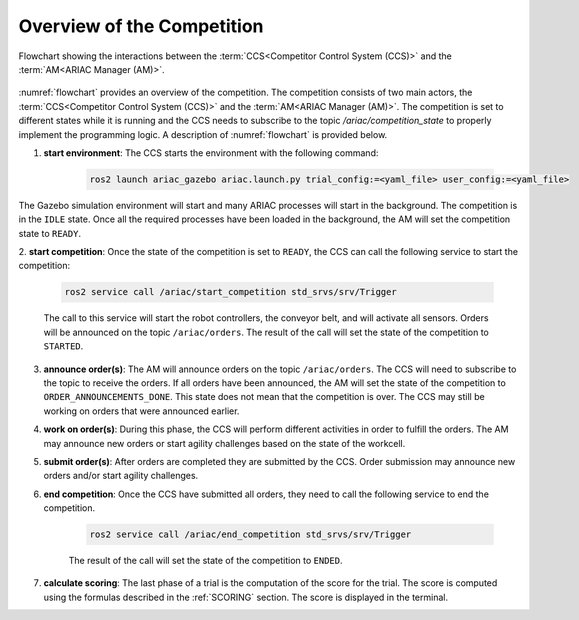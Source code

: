 Overview of the Competition
===========================

.. figure:: ../images/ARIAC2023Flowchart.png
   :scale: 100 %
   :alt: flowchart
   :align: center
   :figclass: align-center
   :name: flowchart
   :class: no-border
   

   Flowchart showing the interactions between the :term:`CCS<Competitor Control System (CCS)>` and the :term:`AM<ARIAC Manager (AM)>`.

   


:numref:`flowchart` provides an overview of the competition. 
The competition consists of two main actors, the :term:`CCS<Competitor Control System (CCS)>` and the :term:`AM<ARIAC Manager (AM)>`. 
The competition is set to different states while it is running and the CCS needs to subscribe to the topic `/ariac/competition_state` to properly implement the programming logic. 
A description of :numref:`flowchart` is provided below.

1. **start environment**: The CCS starts the environment with the following command:

    .. code-block:: bash
        
        ros2 launch ariac_gazebo ariac.launch.py trial_config:=<yaml_file> user_config:=<yaml_file>


The Gazebo simulation environment will start and many ARIAC processes will start in the background. The competition is in the ``IDLE`` state. 
Once all the required processes have been loaded in the background, the AM will set the competition state to ``READY``. 

2. **start competition**: Once the state of the competition is set to ``READY``, 
the CCS can call the following service to start the competition:

    .. code-block:: bash

        ros2 service call /ariac/start_competition std_srvs/srv/Trigger

    The call to this service will start the robot controllers, the conveyor belt, and will activate all sensors. Orders will be announced on the topic ``/ariac/orders``. The result of the call will set the state of the competition to ``STARTED``.

3. **announce order(s)**: The AM will announce orders on the topic ``/ariac/orders``. The CCS will  need to subscribe to the topic to receive the orders. If all orders have been announced, the AM will set the state of the competition to ``ORDER_ANNOUNCEMENTS_DONE``. This state does not mean that the competition is over. The CCS may still be working on orders that were announced earlier.

4. **work on order(s)**: During this phase, the CCS will perform different activities in order to fulfill the orders. The AM may announce new orders or start agility challenges based on the state of the workcell.

5. **submit order(s)**: After orders are completed they are submitted by the CCS. Order submission may announce new orders and/or start agility challenges.  

6. **end competition**: Once the CCS have submitted all orders, they need to call the following service to end the competition.

    .. code-block:: bash

        ros2 service call /ariac/end_competition std_srvs/srv/Trigger


    The result of the call will set the state of the competition to ``ENDED``.

7. **calculate scoring**: The last phase of a trial is the computation of the score for the trial. The score is computed using the formulas described in the :ref:`SCORING` section. The score is displayed in the terminal.
